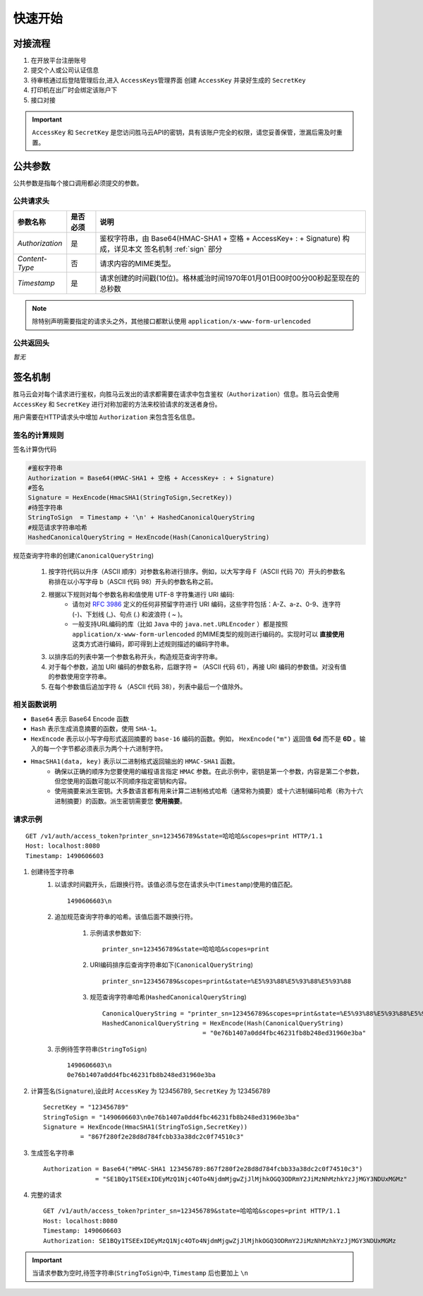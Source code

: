 快速开始
===========

.. _flow:

对接流程
-----------

1. 在开放平台注册账号
2. 提交个人或公司认证信息
3. 待审核通过后登陆管理后台,进入 ``AccessKeys管理界面`` 创建 ``AccessKey`` 并录好生成的 ``SecretKey``
4. 打印机在出厂时会绑定该账户下
5. 接口对接

.. important::
    ``AccessKey`` 和 ``SecretKey`` 是您访问胜马云API的密钥，具有该账户完全的权限，请您妥善保管，泄漏后需及时重置。


.. _common-params:

公共参数
------------

公共参数是指每个接口调用都必须提交的参数。

公共请求头
^^^^^^^^^^^^

================ ========== =========================================================================================
参数名称           是否必须    说明
================ ========== =========================================================================================
`Authorization`  是          鉴权字符串，由 Base64(HMAC-SHA1 + 空格 + AccessKey+ : + Signature) 构成，详见本文 签名机制 :ref:`sign` 部分
`Content-Type`   否          请求内容的MIME类型。
`Timestamp`      是          请求创建的时间戳(10位)。格林威治时间1970年01月01日00时00分00秒起至现在的总秒数
================ ========== =========================================================================================

.. note::

    除特别声明需要指定的请求头之外，其他接口都默认使用 ``application/x-www-form-urlencoded``

公共返回头
^^^^^^^^^^^^
*暂无*

.. _sign:

签名机制
------------

胜马云会对每个请求进行鉴权，向胜马云发出的请求都需要在请求中包含鉴权（``Authorization``）信息。胜马云会使用 ``AccessKey`` 和 ``SecretKey`` 进行对称加密的方法来校验请求的发送者身份。

用户需要在HTTP请求头中增加 ``Authorization`` 来包含签名信息。

签名的计算规则
^^^^^^^^^^^^^^^^

签名计算伪代码

.. code-block:: bash

    #鉴权字符串
    Authorization = Base64(HMAC-SHA1 + 空格 + AccessKey+ : + Signature)
    #签名
    Signature = HexEncode(HmacSHA1(StringToSign,SecretKey))
    #待签字符串
    StringToSign  = Timestamp + '\n' + HashedCanonicalQueryString
    #规范请求字符串哈希
    HashedCanonicalQueryString = HexEncode(Hash(CanonicalQueryString)

规范查询字符串的创建(``CanonicalQueryString``)

    1. 按字符代码以升序（ASCII 顺序）对参数名称进行排序。例如，以大写字母 F（ASCII 代码 70）开头的参数名称排在以小写字母 b（ASCII 代码 98）开头的参数名称之前。
    2. 根据以下规则对每个参数名称和值使用 UTF-8 字符集进行 URI 编码:
        * 请勿对 `RFC 3986 <http://tools.ietf.org/html/rfc3986>`_ 定义的任何非预留字符进行 URI 编码，这些字符包括：A-Z、a-z、0-9、连字符 (-)、下划线 (_)、句点 (.) 和波浪符 ( ~ )。
        * 一般支持URL编码的库（比如 ``Java`` 中的 ``java.net.URLEncoder`` ）都是按照 ``application/x-www-form-urlencoded`` 的MIME类型的规则进行编码的。实现时可以 **直接使用** 这类方式进行编码，即可得到上述规则描述的编码字符串。
    3. 以排序后的列表中第一个参数名称开头，构造规范查询字符串。
    4. 对于每个参数，追加 URI 编码的参数名称，后跟字符 ``=`` （ASCII 代码 61），再接 URI 编码的参数值。对没有值的参数使用空字符串。
    5. 在每个参数值后追加字符 ``&`` （ASCII 代码 38），列表中最后一个值除外。

相关函数说明
^^^^^^^^^^^^^
* ``Base64`` 表示 Base64 Encode 函数
* ``Hash`` 表示生成消息摘要的函数，使用 ``SHA-1``。
* ``HexEncode`` 表示以小写字母形式返回摘要的 ``base-16`` 编码的函数。例如， ``HexEncode("m")`` 返回值 **6d** 而不是 **6D** 。输入的每一个字节都必须表示为两个十六进制字符。
* ``HmacSHA1(data, key)`` 表示以二进制格式返回输出的 ``HMAC-SHA1`` 函数。
    * 确保以正确的顺序为您要使用的编程语言指定 ``HMAC`` 参数。在此示例中，密钥是第一个参数，内容是第二个参数，但您使用的函数可能以不同顺序指定密钥和内容。
    * 使用摘要来派生密钥。大多数语言都有用来计算二进制格式哈希（通常称为摘要）或十六进制编码哈希（称为十六进制摘要）的函数。派生密钥需要您 **使用摘要**。

请求示例
^^^^^^^^^^^

::

    GET /v1/auth/access_token?printer_sn=123456789&state=哈哈哈&scopes=print HTTP/1.1
    Host: localhost:8080
    Timestamp: 1490606603

1. 创建待签字符串
    1. 以请求时间戳开头，后跟换行符。该值必须与您在请求头中(``Timestamp``)使用的值匹配。 ::

        1490606603\n

    2. 追加规范查询字符串的哈希。该值后面不跟换行符。

        1. 示例请求参数如下::

            printer_sn=123456789&state=哈哈哈&scopes=print

        2. URI编码排序后查询字符串如下(``CanonicalQueryString``) ::

            printer_sn=123456789&scopes=print&state=%E5%93%88%E5%93%88%E5%93%88

        3. 规范查询字符串哈希(``HashedCanonicalQueryString``) ::

            CanonicalQueryString = "printer_sn=123456789&scopes=print&state=%E5%93%88%E5%93%88%E5%93%88"
            HashedCanonicalQueryString = HexEncode(Hash(CanonicalQueryString)
                                       = "0e76b1407a0dd4fbc46231fb8b248ed31960e3ba"

    3. 示例待签字符串(``StringToSign``) ::

        1490606603\n
        0e76b1407a0dd4fbc46231fb8b248ed31960e3ba

2. 计算签名(``Signature``),设此时 ``AccessKey`` 为 123456789, ``SecretKey`` 为 123456789 ::

    SecretKey = "123456789"
    StringToSign = "1490606603\n0e76b1407a0dd4fbc46231fb8b248ed31960e3ba"
    Signature = HexEncode(HmacSHA1(StringToSign,SecretKey))
              = "867f280f2e28d8d784fcbb33a38dc2c0f74510c3"

3. 生成签名字符串 ::

    Authorization = Base64("HMAC-SHA1 123456789:867f280f2e28d8d784fcbb33a38dc2c0f74510c3")
                  = "SE1BQy1TSEExIDEyMzQ1Njc4OTo4NjdmMjgwZjJlMjhkOGQ3ODRmY2JiMzNhMzhkYzJjMGY3NDUxMGMz"

4. 完整的请求 ::

    GET /v1/auth/access_token?printer_sn=123456789&state=哈哈哈&scopes=print HTTP/1.1
    Host: localhost:8080
    Timestamp: 1490606603
    Authorization: SE1BQy1TSEExIDEyMzQ1Njc4OTo4NjdmMjgwZjJlMjhkOGQ3ODRmY2JiMzNhMzhkYzJjMGY3NDUxMGMz

.. important::

    当请求参数为空时,待签字符串(``StringToSign``)中, ``Timestamp`` 后也要加上 ``\n``
